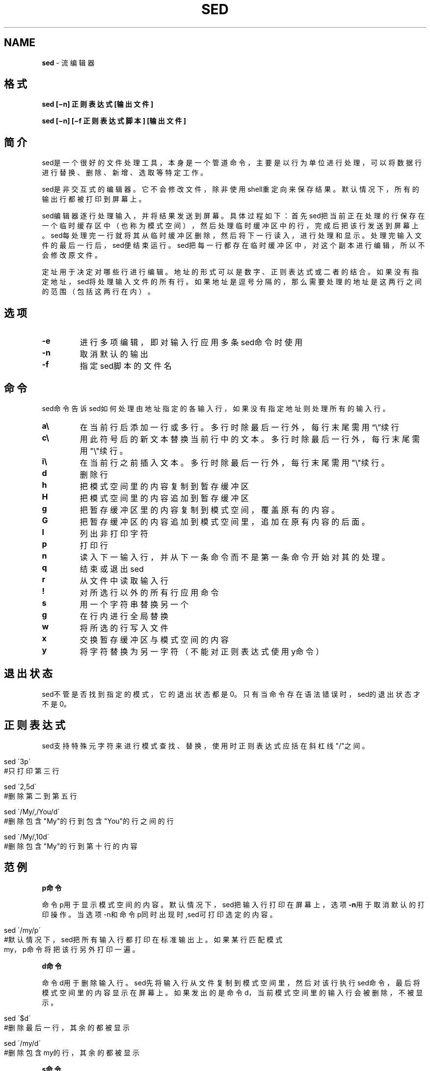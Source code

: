 .\" generated with Ronn/v0.7.3
.\" http://github.com/rtomayko/ronn/tree/0.7.3
.
.TH "SED" "1" "February 2015" "" ""
.
.SH "NAME"
\fBsed\fR \- 流编辑器
.
.SH "格式"
\fBsed [−n] 正则表达式 [输出文件]\fR
.
.P
\fBsed [−n] [−f 正则表达式脚本] [输出文件]\fR
.
.SH "简介"
sed是一个很好的文件处理工具，本身是一个管道命令，主要是以行为单位进行处 理，可以将数据行进行替换、删除、新增、选取等特定工作。
.
.P
sed是非交互式的编辑器。它不会修改文件，除非使用shell重定向来保存结果。默 认情况下，所有的输出行都被打印到屏幕上。
.
.P
sed编辑器逐行处理输入，并将结果发送到屏幕。具体过程如下：首先sed把当前正 在处理的行保存在一个临时缓存区中（也称为模式空间），然后处理临时缓冲区中 的行，完成后把该行发送到屏幕上。sed每处理完一行就将其从临时缓冲区删除， 然后将下一行读入，进行处理和显示。处理完输入文件的最后一行后，sed便结束 运行。sed把每一行都存在临时缓冲区中，对这个副本进行编辑，所以不会修改原 文件。
.
.P
定址用于决定对哪些行进行编辑。地址的形式可以是数字、正则表达式或二者的结 合。如果没有指定地址，sed将处理输入文件的所有行。如果地址是逗号分隔的， 那么需要处理的地址是这两行之间的范围（包括这两行在内）。
.
.SH "选项"
.
.TP
\fB\-e\fR
进行多项编辑，即对输入行应用多条sed命令时使用
.
.TP
\fB\-n\fR
取消默认的输出
.
.TP
\fB\-f\fR
指定sed脚本的文件名
.
.SH "命令"
sed命令告诉sed如何处理由地址指定的各输入行，如果没有指定地址则处理所有的 输入行。
.
.TP
\fBa\e\fR
在当前行后添加一行或多行。多行时除最后一行外，每行末尾需用“\e”续行
.
.TP
\fBc\e\fR
用此符号后的新文本替换当前行中的文本。多行时除最后一行外，每行末 尾需用"\e"续行。
.
.TP
\fBi\e\fR
在当前行之前插入文本。多行时除最后一行外，每行末尾需用"\e"续行。
.
.TP
\fBd\fR
删除行
.
.TP
\fBh\fR
把模式空间里的内容复制到暂存缓冲区
.
.TP
\fBH\fR
把模式空间里的内容追加到暂存缓冲区
.
.TP
\fBg\fR
把暂存缓冲区里的内容复制到模式空间，覆盖原有的内容。
.
.TP
\fBG\fR
把暂存缓冲区的内容追加到模式空间里，追加在原有内容的后面。
.
.TP
\fBl\fR
列出非打印字符
.
.TP
\fBp\fR
打印行
.
.TP
\fBn\fR
读入下一输入行，并从下一条命令而不是第一条命令开始对其的处理。
.
.TP
\fBq\fR
结束或退出sed
.
.TP
\fBr\fR
从文件中读取输入行
.
.TP
\fB!\fR
对所选行以外的所有行应用命令
.
.TP
\fBs\fR
用一个字符串替换另一个
.
.TP
\fBg\fR
在行内进行全局替换
.
.TP
\fBw\fR
将所选的行写入文件
.
.TP
\fBx\fR
交换暂存缓冲区与模式空间的内容
.
.TP
\fBy\fR
将字符替换为另一字符（不能对正则表达式使用y命令）
.
.SH "退出状态"
sed不管是否找到指定的模式，它的退出状态都是0。只有当命令存在语法错误时， sed的退出状态才不是0。
.
.SH "正则表达式"
sed支持特殊元字符来进行模式查找、替换，使用时正则表达式应括在斜杠线"/"之 间。
.
.IP "" 4
.
.nf

sed \'3p\'
#只打印第三行

sed \'2,5d\'
#删除第二到第五行

sed \'/My/,/You/d\'
#删除包含"My"的行到包含"You"的行之间的行

sed \'/My/,10d\'
#删除包含"My"的行到第十行的内容
.
.fi
.
.IP "" 0
.
.SH "范例"
\fBp命令\fR
.
.P
命令p用于显示模式空间的内容。默认情况下，sed把输入行打印在屏幕上，选项 \fB\-n\fR用于取消默认的打印操作。当选项\-n和命令p同时出现时,sed可打印选定的内 容。
.
.IP "" 4
.
.nf

sed \'/my/p\'
#默认情况下，sed把所有输入行都打印在标准输出上。如果某行匹配模式
my，p命令将把该行另外打印一遍。
.
.fi
.
.IP "" 0
.
.P
\fBd命令\fR
.
.P
命令d用于删除输入行。sed先将输入行从文件复制到模式空间里，然后对该行执行 sed命令，最后将模式空间里的内容显示在屏幕上。如果发出的是命令d，当前模式 空间里的输入行会被删除，不被显示。
.
.IP "" 4
.
.nf

sed \'$d\'
#删除最后一行，其余的都被显示

sed \'/my/d\'
#删除包含my的行，其余的都被显示
.
.fi
.
.IP "" 0
.
.P
\fBs命令\fR
.
.IP "" 4
.
.nf

sed \'s/^My/You/g\'
#命令末端的g表示在行内进行全局替换，也就是说如果某行出现多个My，
所有的My都被替换为You。

sed \-n \'1,20s/My$/You/gp\'
#取消默认输出，处理1到20行里匹配以My结尾的行，把行内所有的My替换
为You，并打印到屏幕上。


sed \'s#My#Your#g\'
#紧跟在s命令后的字符就是查找串和替换串之间的分隔符。分隔符默认为
正斜杠，但可以改变。无论什么字符（换行符、反斜线除外），只要紧跟
s命令，就成了新的串分隔符。
.
.fi
.
.IP "" 0
.
.P
\fBe选项\fR
.
.P
\fB\-e\fR是编辑命令，用于sed执行多个编辑任务的情况下。在下一行开始编辑前，所 有的编辑动作将应用到模式缓冲区中的行上。
.
.IP "" 4
.
.nf

sed \-e \'1,10d\' \-e \'s/My/Your/g\'
#选项\-e用于进行多重编辑。第一重编辑删除第1\-3行。第二重编辑将出现
的所有My替换为Your。因为是逐行进行这两项编辑（即这两个命令都在模
式空间的当前行上执行），所以编辑命令的顺序会影响结果。
.
.fi
.
.IP "" 0
.
.P
\fBr命令\fR
.
.P
r命令是读命令。sed使用该命令将一个文本文件中的内容加到当前文件的特定位置 上。
.
.IP "" 4
.
.nf

sed \'/My/r introduce\.txt\'
#如果某一行匹配到模式My，就在该行后读入文件introduce\.txt的内容。
如果出现My的行不止一行，则在出现My的各行后都读入introduce\.txt文
件的内容。
.
.fi
.
.IP "" 0
.
.P
\fBw命令\fR
.
.IP "" 4
.
.nf

sed \'/hrwang/w me\.txt\'
.
.fi
.
.IP "" 0
.
.P
\fBa\e命令\fR
.
.P
\fBa\e\fR命令是追加命令，追加将添加新文本到文件中当前行（即读入模式缓冲区中 的行）的后面。所追加的文本行位于sed命令的下方另起一行。如果要追加的内容 超过一行，则每一行都必须以反斜线结束，最后一行除外。最后一行将以引号和文 件名结束。
.
.IP "" 4
.
.nf

sed \'/^hrwang/a\e
>hrwang and mjfan are husband\e
>and wife\' datafile
#如果在datafile文件中发现匹配以hrwang开头的行，则在该行下面追加
hrwang and mjfan are husband and wife
.
.fi
.
.IP "" 0
.
.P
\fBi\e命令\fR
.
.P
\fBi\e\fR命令是在当前行的前面插入新的文本。
.
.P
\fBc\e命令\fR
.
.P
sed使用该命令将已有文本修改成新的文本。
.
.P
\fBn命令\fR
.
.P
sed使用该命令获取输入文件的下一行，并将其读入到模式缓冲区中，任何sed命令 都将应用到匹配行紧接着的下一行上。
.
.IP "" 4
.
.nf

sed \'/hrwang/{n;s/My/Your/;}\'
#如果需要使用多条命令，或者需要在某个地址范围内嵌套地址，就必须
用花括号将命令括起来，每行只写一条命令，或这用分号分割同一行中的
多条命令。
.
.fi
.
.IP "" 0
.
.P
\fBy命令\fR
.
.P
该命令与UNIX/Linux中的tr命令类似，字符按照一对一的方式从左到右进行转换。 例如，y/abc/ABC/将把所有小写的a转换成A，小写的b转换成B，小写的c转换成C。
.
.IP "" 4
.
.nf

sed \'1,20y/hrwang12/HRWANG^$/\' datafile
#将1到20行内，所有的小写hrwang转换成大写，将1转换成^,将2转换成$
正则表达式元字符对y命令不起作用。与s命令的分隔符一样，斜线可以
被替换成其它的字符。
.
.fi
.
.IP "" 0
.
.P
\fBq命令\fR
.
.P
q命令将导致sed程序退出，不再进行其它的处理。
.
.IP "" 4
.
.nf

sed \'/hrwang/{s/hrwang/HRWANG/;q;}\'
.
.fi
.
.IP "" 0
.
.P
\fBh命令和g命令\fR
.
.IP "" 4
.
.nf

#cat datafile

My name is hrwang\.

Your name is mjfan\.

hrwang is mjfan\'s husband\.

mjfan is hrwang\'s wife\.

sed \-e \'/hrwang/h\' \-e \'$G\'
sed \-e \'/hrwang/H\' \-e \'$G\'
.
.fi
.
.IP "" 0
.
.P
通过上面两条命令，你会发现h会把原来暂存缓冲区的内容清除，只保存最近一次 执行h时保存进去的模式空间的内容。而H命令则把每次匹配hrwnag的行都追加保存 在暂存缓冲区。
.
.IP "" 4
.
.nf

sed \-e \'/hrwang/H\' \-e \'$g\'
sed \-e \'/hrwang/H\' \-e \'$G\'
.
.fi
.
.IP "" 0
.
.P
通过上面两条命令，你会发现g把暂存缓冲区中的内容替换掉了模式空间中当前行 的内容，此处即替换了最后一行。而G命令则把暂存缓冲区的内容追加到了模式空 间的当前行后。此处即追加到了末尾。
.
.P
\fBsed脚本\fR
.
.P
sed脚本就是写在文件中的一列sed命令。脚本中，要求命令的末尾不能有任何多余 的空格或文本。如果在一行中有多个命令，要用分号分隔。执行脚本时，sed先将 输入文件中第一行复制到模式缓冲区，然后对其执行脚本中所有的命令。每一行处 理完毕后，sed再复制文件中下一行到模式缓冲区，对其执行脚本中所有命令。使 用sed脚本时，不再用引号来确保sed命令不被shell解释。例如sed脚本script：
.
.IP "" 4
.
.nf

#cat datafile

My name is hrwang\.

Your name is mjfan\.

hrwang is mjfan\'s husband\.

mjfan is hrwang\'s wife\.


#handle datafile
3i\e
~~~~~~~~~~~~~~~~~~~~~
3,$s/\e(hrwang\e) is \e(mjfan\e)/\e2 is \e1/
$a\e
We will love eachother forever！！

#sed \-f script datafile
My name is hrwang
Your name is mjfan
~~~~~~~~~~~~~~~~~~~~~
mjfan is hrwang\'s husband\.
mjfan is hrwang\'s wife\.
We will love eachother forever！！
.
.fi
.
.IP "" 0
.
.SH "版权"
修改自：
.
.P
sed命令详解
.
.P
\fIhttp://www\.cnblogs\.com/edwardlost/archive/2010/09/17/1829145\.html\fR
.
.P
linux之sed用法
.
.P
\fIhttp://www\.cnblogs\.com/dong008259/archive/2011/12/07/2279897\.html\fR
